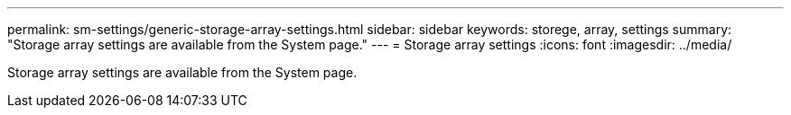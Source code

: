 ---
permalink: sm-settings/generic-storage-array-settings.html
sidebar: sidebar
keywords: storege, array, settings
summary: "Storage array settings are available from the System page."
---
= Storage array settings
:icons: font
:imagesdir: ../media/

[.lead]
Storage array settings are available from the System page.
